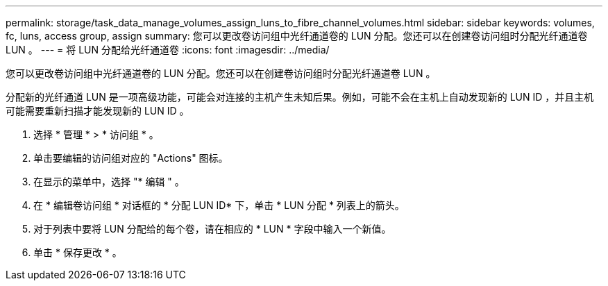 ---
permalink: storage/task_data_manage_volumes_assign_luns_to_fibre_channel_volumes.html 
sidebar: sidebar 
keywords: volumes, fc, luns, access group, assign 
summary: 您可以更改卷访问组中光纤通道卷的 LUN 分配。您还可以在创建卷访问组时分配光纤通道卷 LUN 。 
---
= 将 LUN 分配给光纤通道卷
:icons: font
:imagesdir: ../media/


[role="lead"]
您可以更改卷访问组中光纤通道卷的 LUN 分配。您还可以在创建卷访问组时分配光纤通道卷 LUN 。

分配新的光纤通道 LUN 是一项高级功能，可能会对连接的主机产生未知后果。例如，可能不会在主机上自动发现新的 LUN ID ，并且主机可能需要重新扫描才能发现新的 LUN ID 。

. 选择 * 管理 * > * 访问组 * 。
. 单击要编辑的访问组对应的 "Actions" 图标。
. 在显示的菜单中，选择 "* 编辑 " 。
. 在 * 编辑卷访问组 * 对话框的 * 分配 LUN ID* 下，单击 * LUN 分配 * 列表上的箭头。
. 对于列表中要将 LUN 分配给的每个卷，请在相应的 * LUN * 字段中输入一个新值。
. 单击 * 保存更改 * 。

